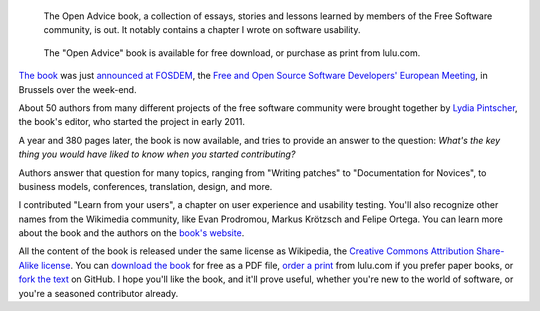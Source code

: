 .. title: Free software community shares lessons learned in “Open Advice” book
.. slug: open-advice-book
.. date: 2012-02-06 12:24:23
.. tags: Wikimedia
.. keywords: Design, Engineering, Wikimedia
.. source-link: https://blog.wikimedia.org/2012/02/06/open-advice-book/
.. source-label: Wikimedia Tech blog
.. image: /images/2012-02-09_Open_advice_books_8098s.jpg
.. todo: find original images


.. highlights::

    The Open Advice book, a collection of essays, stories and lessons learned by members of the Free Software community, is out. It notably contains a chapter I wrote on software usability.

.. figure:: /images/2012-02-06_open_advice_cover.jpg
    :alt: Open Advice book cover
    :target: http://open-advice.org/
    :figclass: aside

    The "Open Advice" book is available for free download, or purchase as print from lulu.com.

`The book <http://open-advice.org>`__ was just `announced at FOSDEM <http://fosdem.org/2012/schedule/event/openadvice>`__, the `Free and Open Source Software Developers' European Meeting <http://fosdem.org/2012/>`__, in Brussels over the week-end.

About 50 authors from many different projects of the free software community were brought together by `Lydia Pintscher <http://blog.lydiapintscher.de>`__, the book's editor, who started the project in early 2011.

A year and 380 pages later, the book is now available, and tries to provide an answer to the question: *What's the key thing you would have liked to know when you started contributing?*

Authors answer that question for many topics, ranging from "Writing patches" to "Documentation for Novices", to business models, conferences, translation, design, and more.

I contributed "Learn from your users", a chapter on user experience and usability testing. You'll also recognize other names from the Wikimedia community, like Evan Prodromou, Markus Krötzsch and Felipe Ortega. You can learn more about the book and the authors on the `book's website <http://open-advice.org>`__.

All the content of the book is released under the same license as Wikipedia, the `Creative Commons Attribution Share-Alike license <https://creativecommons.org/licenses/by-sa/3.0/>`__. You can `download the book <http://open-advice.org/#dwnbox>`__ for free as a PDF file, `order a print <http://open-advice.org/#buybox>`__ from lulu.com if you prefer paper books, or `fork the text <https://github.com/lydiapintscher/Open-Advice>`__ on GitHub. I hope you'll like the book, and it'll prove useful, whether you're new to the world of software, or you're a seasoned contributor already.
